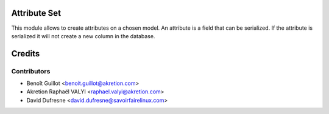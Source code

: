 Attribute Set
======================

This module allows to create attributes on a chosen model.
An attribute is a field that can be serialized.
If the attribute is serialized it will not create a new column in the database.

Credits
=======

Contributors
------------
* Benoît Guillot <benoit.guillot@akretion.com>
* Akretion Raphaël VALYI <raphael.valyi@akretion.com>
* David Dufresne <david.dufresne@savoirfairelinux.com>
